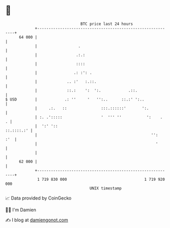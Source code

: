 * 👋

#+begin_example
                                    BTC price last 24 hours                    
                +------------------------------------------------------------+ 
         64 000 |                                                            | 
                |                  .                                         | 
                |                 .:.:                                       | 
                |                 ::::                                       | 
                |                .: :': .                                    | 
                |             .. :'   :.::.                                  | 
                |             ::.:    ':  ':.            .::.                | 
   $ USD        |            .: ''     '   '':..      ::.:' ':..             | 
                |     .:.   ::               :::.::::::'       ':.           | 
                | :. .':::::                 '  ''' ''           ':    .   . | 
                |  ':' '::                                        ::.::::.:' | 
                |                                                  '':   :'  | 
                |                                                    '       | 
                |                                                            | 
         62 000 |                                                            | 
                +------------------------------------------------------------+ 
                 1 719 830 000                                  1 719 920 000  
                                        UNIX timestamp                         
#+end_example
📈 Data provided by CoinGecko

🧑‍💻 I'm Damien

✍️ I blog at [[https://www.damiengonot.com][damiengonot.com]]
